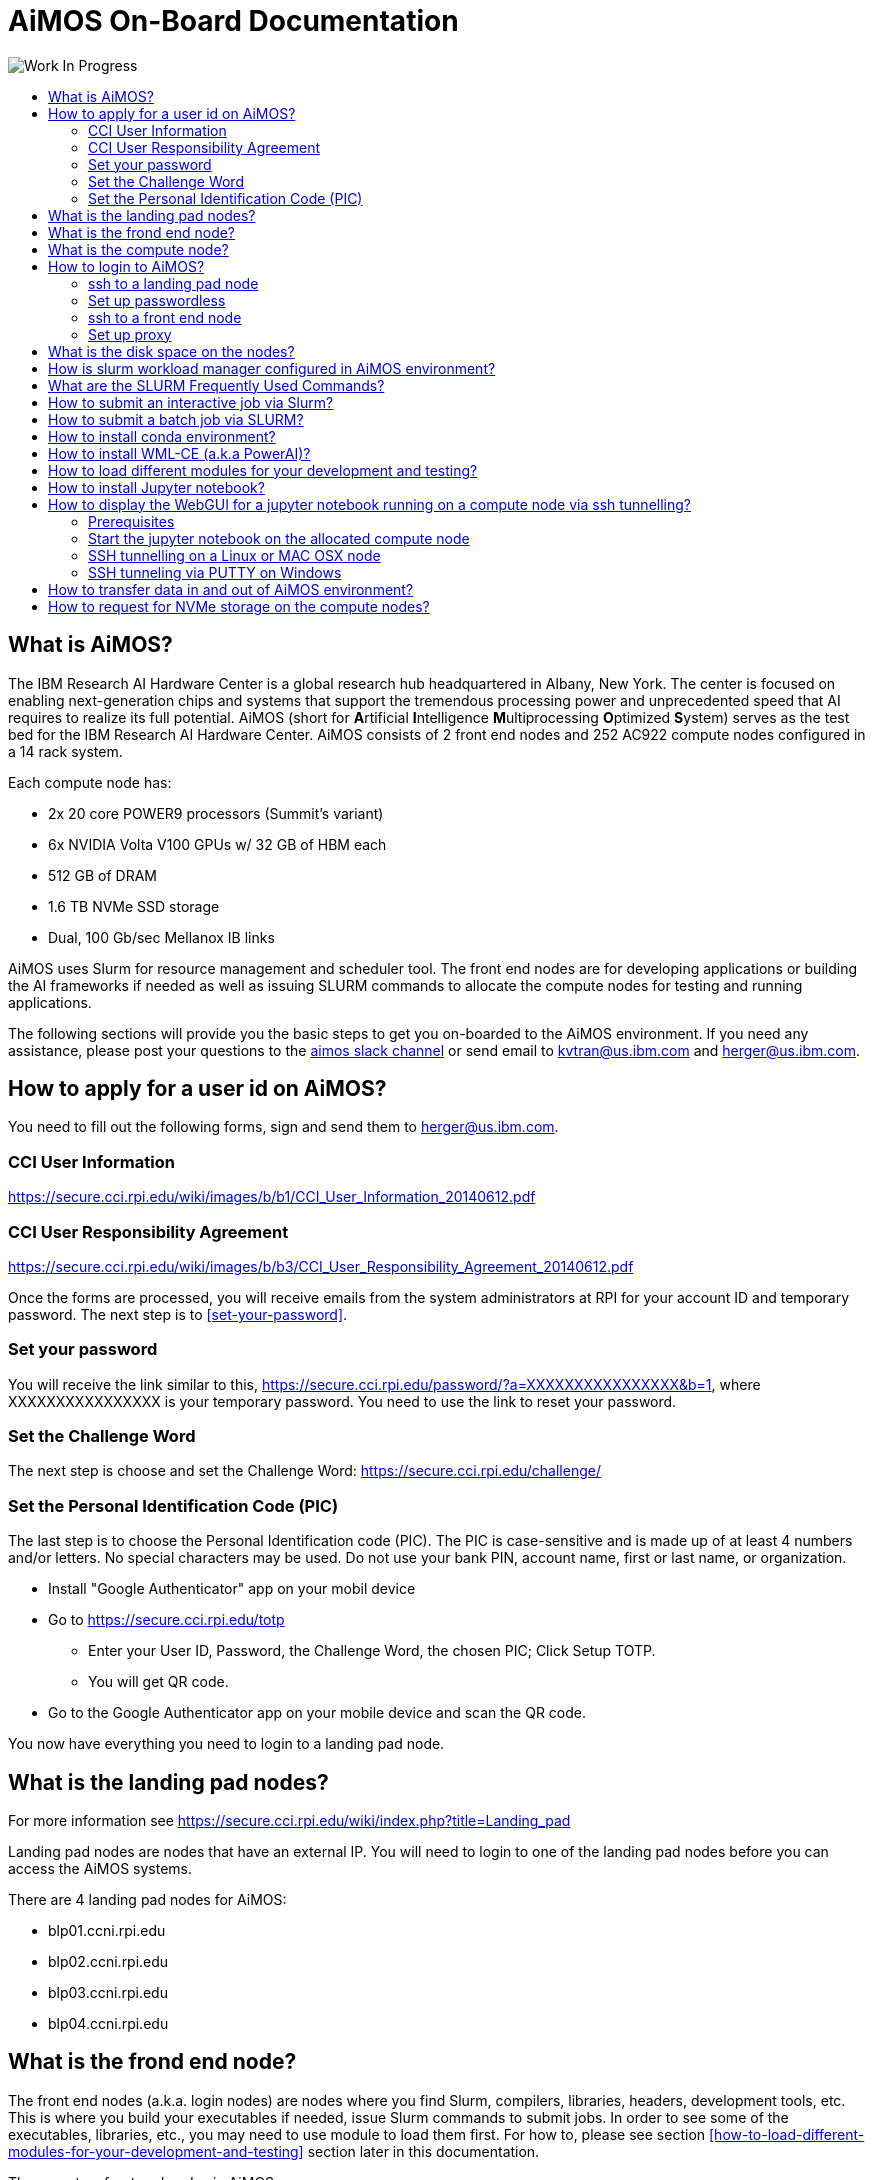 :toc: macro
:toc-title:
:toclevels: 99

# AiMOS On-Board Documentation

image:Work-In-Progress.png[]

toc::[]


## What is AiMOS?
The IBM Research AI Hardware Center is a global research hub headquartered in Albany, New York. 
The center is focused on enabling next-generation chips and systems that support the tremendous processing power and 
unprecedented speed that AI requires to realize its full potential.  
AiMOS (short for **A**rtificial **I**ntelligence **M**ultiprocessing **O**ptimized **S**ystem) serves as the test bed for 
the IBM Research AI Hardware Center. AiMOS consists of 2 front end nodes and 252 AC922 compute nodes configured in a 14 rack system.

Each compute node has: 

* 2x 20 core POWER9 processors (Summit’s variant)
* 6x NVIDIA Volta V100 GPUs w/ 32 GB of HBM each
* 512 GB of DRAM
* 1.6 TB NVMe SSD storage
* Dual, 100 Gb/sec Mellanox IB links

AiMOS uses Slurm for resource management and scheduler tool.  The front end nodes are for developing applications or building the AI frameworks if needed as well as issuing SLURM commands to allocate the compute nodes for testing and running applications.

The following sections will provide you the basic steps to get you on-boarded to the AiMOS environment.  If you need any assistance, please post your questions to the https://ibm-research.slack.com/archives/CR271K4M7[aimos slack channel] or send email to kvtran@us.ibm.com and herger@us.ibm.com.


## How to apply for a user id on AiMOS?

You need to fill out the following forms, sign and send them to herger@us.ibm.com.

### CCI User Information  
https://secure.cci.rpi.edu/wiki/images/b/b1/CCI_User_Information_20140612.pdf

### CCI User Responsibility Agreement
https://secure.cci.rpi.edu/wiki/images/b/b3/CCI_User_Responsibility_Agreement_20140612.pdf

Once the forms are processed, you will receive emails from the system administrators at RPI for your account ID and temporary password. The next step is to <<set-your-password>>. 

### Set your password 
You will receive the link  similar to this, https://secure.cci.rpi.edu/password/?a=XXXXXXXXXXXXXXXX&b=1, where XXXXXXXXXXXXXXXX is your temporary password. You need to use the link to reset your password.

### Set the Challenge Word 
The next step is choose and set the Challenge Word: https://secure.cci.rpi.edu/challenge/

### Set the Personal Identification Code (PIC)
The last step is to choose the Personal Identification code (PIC). The PIC is case-sensitive and is made up of at least 4 numbers and/or letters. No special characters may be used. Do not use your bank PIN, account name, first or last name, or organization.

* Install "Google Authenticator" app on your mobil device
* Go to https://secure.cci.rpi.edu/totp
**  Enter your User ID, Password, the Challenge Word, the chosen PIC; Click Setup TOTP.
**  You will get  QR code.
* Go to the Google Authenticator app on your mobile device and scan the QR code.

You now have everything you need to login to a landing pad node.


## What is the landing pad nodes?

For more information see https://secure.cci.rpi.edu/wiki/index.php?title=Landing_pad

Landing pad nodes are nodes that have an external IP.  You will need to login to one of the landing pad nodes before you can access the AiMOS systems.

There are 4 landing pad nodes for AiMOS:

* blp01.ccni.rpi.edu
* blp02.ccni.rpi.edu
* blp03.ccni.rpi.edu 
* blp04.ccni.rpi.edu 


## What is the frond end node?

The front end nodes (a.k.a. login nodes) are nodes where you find Slurm, compilers, libraries, headers, development tools, etc.  This is where you build your executables if needed, issue Slurm commands to submit jobs.  In order to see some of the executables, libraries, etc., you may need to use module to load them first. For how to, please see section <<how-to-load-different-modules-for-your-development-and-testing>> section later in this documentation.

There are two front end nodes in AiMOS.

* dcsfen01.ccni.rpi.edu
* dcsfen02.ccni.rpi.edu


## What is the compute node?

Compute node is node where you execute your application.  There are 252 compute nodes in AiMOS.  They are AC922 with 6 GPU each. You can only log in to the compute nodes that are allocated to you via SLURM commands.

* dcs001.ccni.rpi.edu - dcs252.ccni.rpi.edu


## How to login to AiMOS?

The steps are ssh to a landing pad node, then from there ssh to a front end node for dcs cluster.

### ssh to a landing pad node

First you need to ssh to one of the landing pad nodes. For PIC+Token, enter your chosen PIC that you set above and the token from the Google Authenticator app on your mobile device.  Note, do not enter + and space.  For example:

....
$ ssh your-id@blp01.ccni.rpi.edu
PIC+Token:
Password:
Last login: Fri Mar  6 15:41:57 2020 from 70.113.9.236

               ** CCI SSH Gateway (Landing pad) **
**                                                             **
**     Please report all support and operation issues to       **
**     support@ccni.rpi.edu                                    **
**                                                             **
**     On-line documentation for the systems can be found at:  **
**     https://secure.cci.rpi.edu/wiki                         **
**                                                             **
**     CCI does not provide any data backup services. Users    **
**     are responsible for their own data management and       **
**     backup.                                                 **
**                                                             **
**     Use is subject to the terms of the policy for           **
**     Acceptable Use of CCI Resources.                        **
**                                                             **

....

### Set up passwordless 

**It is strongly recommended that you set up the passwordless to login to the front end nodes and compute nodes**.  This is particularly required if you are running MPI workload.  You only need to do this once. 

....
ssh-keygen –t rsa
cp ~/.ssh/id_rsa.pub ~/.ssh/authorized_keys
....

### ssh to a front end node

From the landing pad node, you ssh to the one of the front end nodes.  There are two front end nodes: dcsfen01 and dcsfen02.   For example: 

....
[your-id@blp01 ~]$ ssh dcsfen01
Last login: Fri Feb 28 11:43:56 2020 from 172.31.29.1

                   ** CCI DCS front-end node **
**                                                             **
**     Please report all support and operation issues to       **
**     support@ccni.rpi.edu                                    **
**                                                             **
**     On-line documentation for the systems can be found at:  **
**     https://secure.cci.rpi.edu/wiki                         **
**                                                             **
**     Use is subject to the terms of the policy for           **
**     Acceptable Use of CCI Resources.                        **
**                                                             **
....

### Set up proxy

You need to set up the proxy in order to access the internet.  However, RPI uses the white list to control which site is accessible.  So if there are small files that you need, you can download and scpy them over to the AiMOS environment.  If not, we can send request to add the site to the white list. 

**It is strongly recommended that you set up the proxy by adding the following lines to your .bashrc**.  You only need to do this once.

....
export http_proxy=http://proxy:8888
export https_proxy=$http_proxy
....

Do not forget to source your .bashrc after you add the lines to the .bashrc for this to take effect.


## What is the disk space on the nodes?

The same GPFS filesystems are mounted on all the front end nodes and compute nodes in AiMOS.

This is the general user level filesystem view.
....
/gpfs
	/u
  		/home
   			/PROJ
    				/USER
						/barn
						/barn-shared
  						/scratch
						/scratch-shared
....

* Each user is allocated a 10 GiB quota which includes user's home, barn and barn-shared.  This space is intended for long term storage and it will be saved. 
* home directory contains a link to scratch, the user's personal scratch space.  It also contains a link to scratch-shared, the project's shared scratch space.
* scratch and scratch-shared are meant as a temporary staging area for performing computation. Performance in this directory will be better than in the home or barn areas. This space does not have a quota. However, it will periodically be purged of files that are not used (either by read or write operation) in the last 56 days.  WARNING: If purging files that are not used in the last 56 days is not  sufficient to maintain enough working space, the RPI team may purge all files with with advance warning.

Due to the total space of 10 GiB in home, barn and barn-shared, it is best to use these directories to store "dot files", configuration files, scripts, or small programs needed to customize the working environment. You should use scratch and scratch-shared for things that require more space.


## How is slurm workload manager configured in AiMOS environment?

Slurm (used to be Simple Linux Utility for Resource Management) is the cluster management and job scheduler for AiMOS. 

image:AiMOS-allocation2.png[]

The fairshare allocation is used in the environment:

* Each key partner (e.g., IBM, RPI) is given a fixed slice of AiMOS expressed as a percentage of the whole system
Within a key partner’s “slice”, group projects are defined. 
* By default, each project gets a fair share of the overall partner level slice.
* Inside each project, users accounts are created. 
* By default, each user gets a fair share of the overall group project level slice

NOTE: You need to specify the time limit (-t <number of minutes>) on the SLURM command that you issue.  If not, you will get an error message for that.  The maximum time limit is set to 6 hours (360 mins) on AiMOS.

## What are the SLURM Frequently Used Commands?

For the complete list of SLURM manpage, see https://slurm.schedmd.com/man_index.html
 
For the summary for SLURM commands and options, see https://slurm.schedmd.com/pdfs/summary.pdf

The frequently used options for SLURM commands:

....
 -n, --ntasks=ntasks         number of tasks to run
 -N, --nodes=N               number of nodes on which to run (N = min[-max])
 -c, --cpus-per-task=ncpus   number of cpus required per task
     --ntasks-per-node=n     number of tasks to invoke on each node
 -i, --input=in              file for batch script's standard input
 -o, --output=out            file for batch script's standard output
 -e, --error=err             file for batch script's standard error
 -p, --partition=partition   partition requested
 -t, --time=minutes          time limit
 -D, --chdir=path            change remote current working directory
 -D, --workdir=directory     set working directory for batch script
     --mail-type=type        notify on state change: BEGIN, END, FAIL or ALL
     --mail-user=user        who to send email notification for job state changes
....

*salloc* – allocate resources for a job in real time and start a shell.

....
[your-id@dcsfen01 ~]$  salloc -N 1 --gres=gpu:6 -t 15
salloc: Granted job allocation 60780
....

*squeue* – reports the state of jobs or job step. By default, it reports the running jobs in priority order and then the pending jobs in priority order.

....
[your-id@dcsfen01 ~]$ squeue
             JOBID PARTITION     NAME     USER ST       TIME  NODES NODELIST(REASON)
             60780       dcs     bash your-id  R       1:07      1 dcs249
[your-id@dcsfen01 ~]$ ssh dcs249
Warning: Permanently added 'dcs249,172.31.236.249' (ECDSA) to the list of known hosts.
....

To display when your pending job would be started:

....
[your-id@dcsfen01 ~]$ squeue --start
             JOBID PARTITION     NAME     USER ST          START_TIME  NODES SCHEDNODES           NODELIST(REASON)
             93765   dcs,rpi pytorch_ your-id  PD 2020-03-27T12:34:38      2 dcs[235-236]         (Resources)
....

*srun* – submits a job for execution or initiates job steps in real time.

*sattach* – attach standard input, output, error and signal capabilities to a current running job or job step.

*sbatch* – submit a job script for later execution. The script typically contains one or more srun commands to launch parallel tasks.

....
sbatch ./batch-job.sh
....

*scancel* – cancel a pending or running job or job step.

....
 scancel <JOBID>
....

*sinfo* – reports the state of partitions and nodes managed by Slurm.

....
[your-id@dcs249 ~]$ sinfo
PARTITION AVAIL  TIMELIMIT  NODES  STATE NODELIST
debug        up      30:00      5 drain* dcs[213,253-254,266],dcsfen02
debug        up      30:00     11  down* dcs[040,074,109,119,121,124,126,168-169,173,270]
debug        up      30:00     20  drain dcs[026,068,086,154,194,199,206,209-211,216,236,242,246,250,255,257,259-260,269]
debug        up      30:00     78  alloc dcs[023-025,027-030,032-036,039,069-073,110-118,120,125,165,170-172,174-193,198,200-205,212,237-241,243-245,247-249,256,261-265]
debug        up      30:00    136   idle dcs[001-012,014-022,037-038,041-067,075-085,087-108,122-123,127-153,155-164,166-167,195-196,207-208,214-215,235,251-252,258,267-268]
debug        up      30:00      3   down dcs[013,031,197]
dcs          up    6:00:00      4 drain* dcs[213,253-254,266]
dcs          up    6:00:00     11  down* dcs[040,074,109,119,121,124,126,168-169,173,270]
dcs          up    6:00:00     20  drain dcs[026,068,086,154,194,199,206,209-211,216,236,242,246,250,255,257,259-260,269]
dcs          up    6:00:00     78  alloc dcs[023-025,027-030,032-036,039,069-073,110-118,120,125,165,170-172,174-193,198,200-205,212,237-241,243-245,247-249,256,261-265]
dcs          up    6:00:00    136   idle dcs[001-012,014-022,037-038,041-067,075-085,087-108,122-123,127-153,155-164,166-167,195-196,207-208,214-215,235,251-252,258,267-268]
dcs          up    6:00:00      3   down dcs[013,031,197]
rpi          up    6:00:00      1 drain* dcs218
rpi          up    6:00:00     13  drain dcs[217,219-222,224-229,231-232]
rpi          up    6:00:00      2  alloc dcs[223,230]
....


## How to submit an interactive job via Slurm?

For example, after ssh to one of the front end nodes, run *salloc* to allocate 1 node with 6 gpu for 15 minutes. After the command returns, you now run *squeue* command to see which node is allocated for the interactive session.  In the example below, dcs249 is allocated.  Now you can ssh to the node and execute your application.  

....
[your-id@dcsfen01 ~]$  salloc -N 1 --gres=gpu:6 -t 15
salloc: Granted job allocation 60780
[your-id@dcsfen01 ~]$ squeue
             JOBID PARTITION     NAME     USER ST       TIME  NODES NODELIST(REASON)
             60780       dcs     bash your-id  R       1:07      1 dcs249
[your-id@dcsfen01 ~]$ ssh dcs249
Warning: Permanently added 'dcs249,172.31.236.249' (ECDSA) to the list of known hosts.
[your-id@dcs249 ~]$ ls
barn  barn-shared  etc  Miniconda3-latest-Linux-ppc64le.sh  scratch  scratch-shared  var
[your-id@dcs249 ~]$ hostname -f
dcs249.ccni.rpi.edu
....

After the specified time, which is 15 minutes in this example, the node is deallocated and you will no longer be allowed to ssh to the node.

....
[your-id@dcs249 ~]$ salloc: Job 60780 has exceeded its time limit and its allocation has been revoked.
   Killed by signal 1.
[your-id@dcsfen01 ~]$ ssh dcs249
Access denied: user yourid (uid=6112) has no active jobs on this node.
Access denied by pam_slurm_adopt: you have no active jobs on this node
Authentication failed.
....


## How to submit a batch job via SLURM?

You need to create a script to submit via *sbatch* Slurm command. The script contains a list of SLURM directives (or commands) to tell Slurm what to do. This is a sample script to run a hello_MPI_c program.

IMPORTANT: Passwordless is required for MPI job.  See <<set-up-passwordless>> for how to.

....
#!/bin/bash -x

# The lines started with SBATCH are directives to sbatch command.  Alternately, they can be specified on the command line.
#SBATCH -J hello_MPI
#SBATCH -o hello_MPI_%j.out
#SBATCH -e hello_MPI_%j.err
#SBATCH --mail-type=ALL
#SBATCH --mail-user=<you email address>
#SBATCH --gres=gpu:6
#SBATCH --nodes=1
#SBATCH --ntasks-per-node=4
#SBATCH --time=02:00:00

# SLURM_NPROCS and SLURM_NTASK_PER_NODE env variables are set by sbatch Slurm commands based on the SBATCH directives above 
# or options specified on the command line.
if [ "x$SLURM_NPROCS" = "x" ]
then
  if [ "x$SLURM_NTASKS_PER_NODE" = "x" ]
  then
    SLURM_NTASKS_PER_NODE=1
  fi
  SLURM_NPROCS=`expr $SLURM_JOB_NUM_NODES \* $SLURM_NTASKS_PER_NODE`
else
  if [ "x$SLURM_NTASKS_PER_NODE" = "x" ]
  then
    SLURM_NTASKS_PER_NODE=`expr $SLURM_NPROCS / $SLURM_JOB_NUM_NODES`
  fi
fi

# Get the host name of the allocated compute node(s) and generate the host list file.
srun hostname -s | sort -u > ~/tmp/hosts.$SLURM_JOBID
awk "{ print \$0 \"-ib slots=$SLURM_NTASKS_PER_NODE\"; }" ~/tmp/hosts.$SLURM_JOBID >~/tmp/tmp.$SLURM_JOBID
mv ~/tmp/tmp.$SLURM_JOBID ~/tmp/hosts.$SLURM_JOBID

# Load the required tools and libraries for the job.
module load gcc/6.4.0/1
module load spectrum-mpi

# Submit the job.
mpirun --bind-to core --report-bindings -hostfile ~/tmp/hosts.$SLURM_JOBID -np $SLURM_NPROCS <PATH>/hello_MPI_c

# Remove the generated host list file
rm ~/tmp/hosts.$SLURM_JOBID
....

Submit the job via sbatch

....
sbatch ./hello_MPI.sh
....

Note: that you can specify the command options on the *sbatch* command line instead of using #SBATCH directive like in the sample script above.

With #SBATCH --mail-type=ALL, #SBATCH --mail-user=<you email address>, you should receive the email from SLURM when a job starts and ends to your email address.

You should also see the <job name>_<job_id>.out and <job name>_<job_id>.err in your current directory with #SBATCH -o hello_MPI_%j.out and #SBATCH -e hello_MPI_%j.err after the job completes.


## How to install conda environment?

IMPORTANT: Make sure that you set up the proxy before you proceed to the next step.  See <<set-up-proxy>> for how to.

Download the the Miniconda3 installer if needed.
....
wget https://repo.anaconda.com/miniconda/Miniconda3-latest-Linux-ppc64le.sh
....

Install the miniconda environment to scratch directory.

....
[BMHRkmkh@dcsfen01 ~]$ bash Miniconda3-latest-Linux-ppc64le.sh -p ~/scratch/miniconda3

Welcome to Miniconda3 4.7.12

In order to continue the installation process, please review the license
agreement.
Please, press ENTER to continue
>>>
...
Do you accept the license terms? [yes|no]
[no] >>> yes

Miniconda3 will now be installed into this location:
/gpfs/u/home/BMHR/BMHRkmkh/scratch/miniconda3

  - Press ENTER to confirm the location
  - Press CTRL-C to abort the installation
  - Or specify a different location below

[/gpfs/u/home/BMHR/BMHRkmkh/scratch/miniconda3] >>>
PREFIX=/gpfs/u/home/BMHR/BMHRkmkh/scratch/miniconda3
Unpacking payload ...
Collecting package metadata (current_repodata.json): done
Solving environment: done

## Package Plan ##

  environment location: /gpfs/u/home/BMHR/BMHRkmkh/scratch/miniconda3

  added / updated specs:
    - _libgcc_mutex==0.1=main
    - asn1crypto==1.2.0=py37_0
    - ca-certificates==2019.10.16=0
...
  yaml               pkgs/main/linux-ppc64le::yaml-0.1.7-h1bed415_2
  zlib               pkgs/main/linux-ppc64le::zlib-1.2.11-h7b6447c_3


Preparing transaction: done
Executing transaction: done
installation finished.
Do you wish the installer to initialize Miniconda3
by running conda init? [yes|no]
[no] >>> yes
no change     /gpfs/u/home/BMHR/BMHRkmkh/scratch/miniconda3/condabin/conda
no change     /gpfs/u/home/BMHR/BMHRkmkh/scratch/miniconda3/bin/conda
no change     /gpfs/u/home/BMHR/BMHRkmkh/scratch/miniconda3/bin/conda-env
no change     /gpfs/u/home/BMHR/BMHRkmkh/scratch/miniconda3/bin/activate
no change     /gpfs/u/home/BMHR/BMHRkmkh/scratch/miniconda3/bin/deactivate
no change     /gpfs/u/home/BMHR/BMHRkmkh/scratch/miniconda3/etc/profile.d/conda.sh
no change     /gpfs/u/home/BMHR/BMHRkmkh/scratch/miniconda3/etc/fish/conf.d/conda.fish
no change     /gpfs/u/home/BMHR/BMHRkmkh/scratch/miniconda3/shell/condabin/Conda.psm1
no change     /gpfs/u/home/BMHR/BMHRkmkh/scratch/miniconda3/shell/condabin/conda-hook.ps1
no change     /gpfs/u/home/BMHR/BMHRkmkh/scratch/miniconda3/lib/python3.7/site-packages/xontrib/conda.xsh
no change     /gpfs/u/home/BMHR/BMHRkmkh/scratch/miniconda3/etc/profile.d/conda.csh
modified      /gpfs/u/home/BMHR/BMHRkmkh/.bashrc

==> For changes to take effect, close and re-open your current shell. <==

If you'd prefer that conda's base environment not be activated on startup,
   set the auto_activate_base parameter to false:

conda config --set auto_activate_base false

Thank you for installing Miniconda3!
[your-id@dcsfen01 ~]$
[your-id@dcsfen01 ~]$ source .bashrc
(base) [your-idh@dcsfen01 ~]$
....


## How to install WML-CE (a.k.a PowerAI)?

Watson Machine Learning Community Edition (WML CE), formerly PowerAI, is a free, enterprise-grade software distribution that combines popular open source deep learning frameworks, efficient AI development tools, and accelerated IBM® Power Systems™ servers to take your deep learning projects to the next level.  

For more information, see
https://developer.ibm.com/linuxonpower/deep-learning-powerai/releases/

IMPORTANT: Make sure that you set up the proxy before you proceed to the next step.  See <<set-up-proxy>> for how to.

Set up ~/.condarc if needed.  Below is the example of .condarc file. You need replace *your-project* with your PROJECT ID and *your-id" with your ID.

....
pkgs_dirs:
  - /gpfs/u/software/ppc64le-rhel7/.conda/pkgs
  - /gpfs/u/home/your-project/your-id/scratch/miniconda3/pkgs
  - /gpfs/u/home/your-project/your-id/.conda/pkgs
channels:
  - https://public.dhe.ibm.com/ibmdl/export/pub/software/server/ibm-ai/conda
  - defaults
....

As a best practice, you should install WML-CE in a new conda environment (i.e. not the base environment).  That would enable you to have different versions of WML-CE.

For more information on how to install WML-CE, see https://www.ibm.com/support/knowledgecenter/SS5SF7_1.7.0/navigation/wmlce_install.htm

Create a new conda environment wmlce-1.7.0 using python version 3.6.

....
conda create --name wmlce-1.7.0 python=3.6
....

Activate the created conda environment.

....
conda activate wmlce-1.7.0
....

Install WML-CE version 1.7.0 which is the latest version at the time of this writting. 

For automatically accept the license

....
export IBM_POWERAI_LICENSE_ACCEPT=yes
....

* To install the whole powerai GPU packages in the created conda environment, run:

....
conda install powerai
....

* To install the whole powerai GPU packages version 1.6.2

....
conda install powerai=1.6.2
....

* To install the individual framework, such as pytorch or tensorflow.  

For complete list of individual framework see https://www.ibm.com/support/knowledgecenter/SS5SF7_1.7.0/navigation/wmlce_install.htm

....
conda install pytorch
conda install tensorflow-gpu
....

* To install powerai CPU packages in the created conda environment, run:

....
conda install powerai-cpu
....

* To install RAPIDS packages, run:

....
conda install powerai-rapids
.... 


## How to load different modules for your development and testing?

List the available modules on the node:

....
(base) [your-id@dcsfen01 ~]$ module available

------------------------------- /gpfs/u/software/ppc64le-rhel7/modulefiles --------------------------------
   automake/1.16.1 (S)      cmake/3.14.6  (S)    parmetis/4.0.3/xl (T)      xl/1
6.1.1
   bazel/0.17.2/1  (T)      gcc/6.4.0/1          pocl/1.2/1        (T)      xl_r/13     (
O)
   bazel/0.18.1/1  (T,D)    gcc/6.5.0/1          spectrum-mpi/10.3 (T)      xl_r/16     (
T,D)
   bazel/0.18.0/1  (T)      gcc/7.4.0/1          swig/3.0.12_1     (T)      xl_r/16.1.1
   bazel/0.21.0/1  (T)      gcc/8.1.0/1          valgrind/3.15.0   (S)
   ccache/3.5/1    (T)      gcc/8.2.0/1   (D)    xl/13             (O)
   clang/7.0.0/1   (T)      hwloc/2.0.2/1 (T)    xl/16             (T,D)

  Where:
   O:  Obsolete
   T:  Testing
   S:  Stable
   D:  Default Module

Module defaults are chosen based on Find First Rules due to Name/Version/Version modules found in the modul
e tree.
See https://lmod.readthedocs.io/en/latest/060_locating.html for details.

Use "module spider" to find all possible modules and extensions.
Use "module keyword key1 key2 ..." to search for all possible modules matching any of the "keys".

....

For example, you want to load cmake module and spectrum_mpi module

....
(base) [your-id@dcsfen01 ~]$ module load  cmake/3.14.6
(base) [your-id@dcsfen01 ~]$ which cmake
alias cmake='cmake3'
        /usr/bin/cmake3
(base) [your-id@dcsfen01 ~]$ which cmake3
/usr/bin/cmake3
(base) [your-id@dcsfen01 ~]$ module load spectrum-mpi
(base) [your-id@dcsfen01 ~]$ which mpirun
/opt/ibm/spectrum_mpi/bin/mpirun

....


## How to install Jupyter notebook?

IMPORTANT: Make sure that you set up the proxy before you proceed to the next step.  See <<set-up-proxy>> for how to.

It is recommended to link:https://jupyter.org/install.html[install Jupyter notebook] in a miniconda environment which includes a minimal Python and conda installation.  You can install Jupyter notebook via conda install or pip install.

If you plan to use the AI framework with your notebook, make sure that you install Jupyter notebook in the conda environment that includes the AI framework.  For example, if you want to use the AI frameworks that are included in the WML-CE, then you need to install Jupyter notebook in the environment that WML-CE was installed.

....
conda install -c conda-forge notebook
....

Or

....
pip install notebook
....

For example:

....
(base) [your-id@dcsfen01 wmlce-1.7.0]$ conda install -c conda-forge notebook
Collecting package metadata (current_repodata.json): done
Solving environment: done

## Package Plan ##

  environment location: /gpfs/u/home/BMHR/BMHRkmkh/scratch/miniconda3

  added / updated specs:
    - notebook


The following packages will be downloaded:

    package                    |            build
....

Verify the notebook  installation.

....
(base) [your-id@dcsfen01 wmlce-1.7.0]$ conda list | grep notebook
notebook                  6.0.3                    py37_0    conda-forge
....


## How to display the WebGUI for a jupyter notebook running on a compute node via ssh tunnelling?

### Prerequisites

conda and jupyter notebook are installed on the node. For how to see <<how-to-install-conda-environment>> and <<how-to-install-jupyter-notebook>>

### Start the jupyter notebook on the allocated compute node 

In the following example, starting jupyter notebook on dcs085.

....
(wmlce-1.7.0) [your-id@dcs085 ~]$ jupyter notebook --ip=0.0.0.0 --no-browser
....


### SSH tunnelling on a Linux or MAC OSX node

Start the ssh session to one of the landing pad nodes.  For example:

....
[id@kvt-rhel ~]$ ssh -L8888:dcs085:8888 BMHRkmkh@blp01.ccni.rpi.edu
....

Go to the browser on the node, enter the following to tunnel to the jupyter notebook running on the compute node.

....
http://localhost:8888
....

You should see the jupyter notebook after you enter the token at the login prompt.

image:jupyter-l.png[]


### SSH tunneling via PUTTY on Windows

Go to the putty entry for the landing pad node.  For example:

image:putty2.png[]

Go section Connection->SSH->Tunnels, enter the jupyter notebok URL on the compute node and click *Add*, for example:

image:putty-tunnel.png[]

Start the putty session and login to the landing node as usual.  

After that, go to your browser and enter the following to tunnel to the jupyter notebook running on the compute node.

....
http://localhost:18889
....

You should see the jupyter notebook after you enter the token at the login prompt.

image:jupyter-w.png[]


## How to transfer data in and out of AiMOS environment?

You need to use scp to copy data from/to your laptop/desktop to/from one of the landing pad nodes. Since the same gpfs file system is mounted on the landing pad nodes, front end nodes and compute nodes, the data will be available and accessible on all the nodes.

....
$ scp multigpu_basic*.ipynb your-id@blp01.ccni.rpi.edu:~/scratch-shared/jupyter-notebooks
PIC+Token:
Password:
multigpu_basic.ipynb                                                                   100% 6330    79.3KB/s   00:00
multigpu_basics.ipynb                                                                  100% 4258    55.0KB/s   00:00
....

If your desktop/laptop is running Windows, you use winscp to do the copy.

NOTE: You MUST initiate the copy operation from your desktop/laptop.


## How to request for NVMe storage on the compute nodes?

To request NVMe storage, specify --gres=nvme with your SLURM commands. This can be combined with other requests, such as GPUs. When the first job step starts, the system will initialize the storage and create the path /mnt/nvme/uid_${SLURM_JOB_UID}/job_${SLURM_JOBID}.

....
(base) [your-id@dcsfen01 ~]$  salloc -N 1 --gres=gpu:6 --gres=nvme -t 30
salloc: Granted job allocation 64444
(base) [your-id@dcsfen01 ~]$ squeue
             JOBID PARTITION     NAME     USER ST       TIME  NODES NODELIST(REASON)
             64444       dcs     bash BMHRkmkh  R       0:11      1 dcs055
(base) [your-id@dcsfen01 ~]$ ssh dcs055
Warning: Permanently added 'dcs055,172.31.236.55' (ECDSA) to the list of known hosts.
(base) [your-id@dcs055 ~]$
(base) [your-id@dcs055 ~]$ df -h
Filesystem      Size  Used Avail Use% Mounted on
devtmpfs        243G     0  243G   0% /dev
tmpfs           256G   64K  256G   1% /dev/shm
tmpfs           256G   25M  256G   1% /run
tmpfs           256G     0  256G   0% /sys/fs/cgroup
rootfs          256G  7.6G  249G   3% /
rw              256G   64K  256G   1% /.sllocal/log
gpfs.u          1.1P  387T  640T  38% /gpfs/u
/dev/nvme0n1    1.5T   77M  1.5T   1% /mnt/nvme
(base) [your-id@dcs055 job_64444]$ pwd
/mnt/nvme/uid_6112/job_64444
....

NOTE: The NVMe storage is not persistent between allocations.

